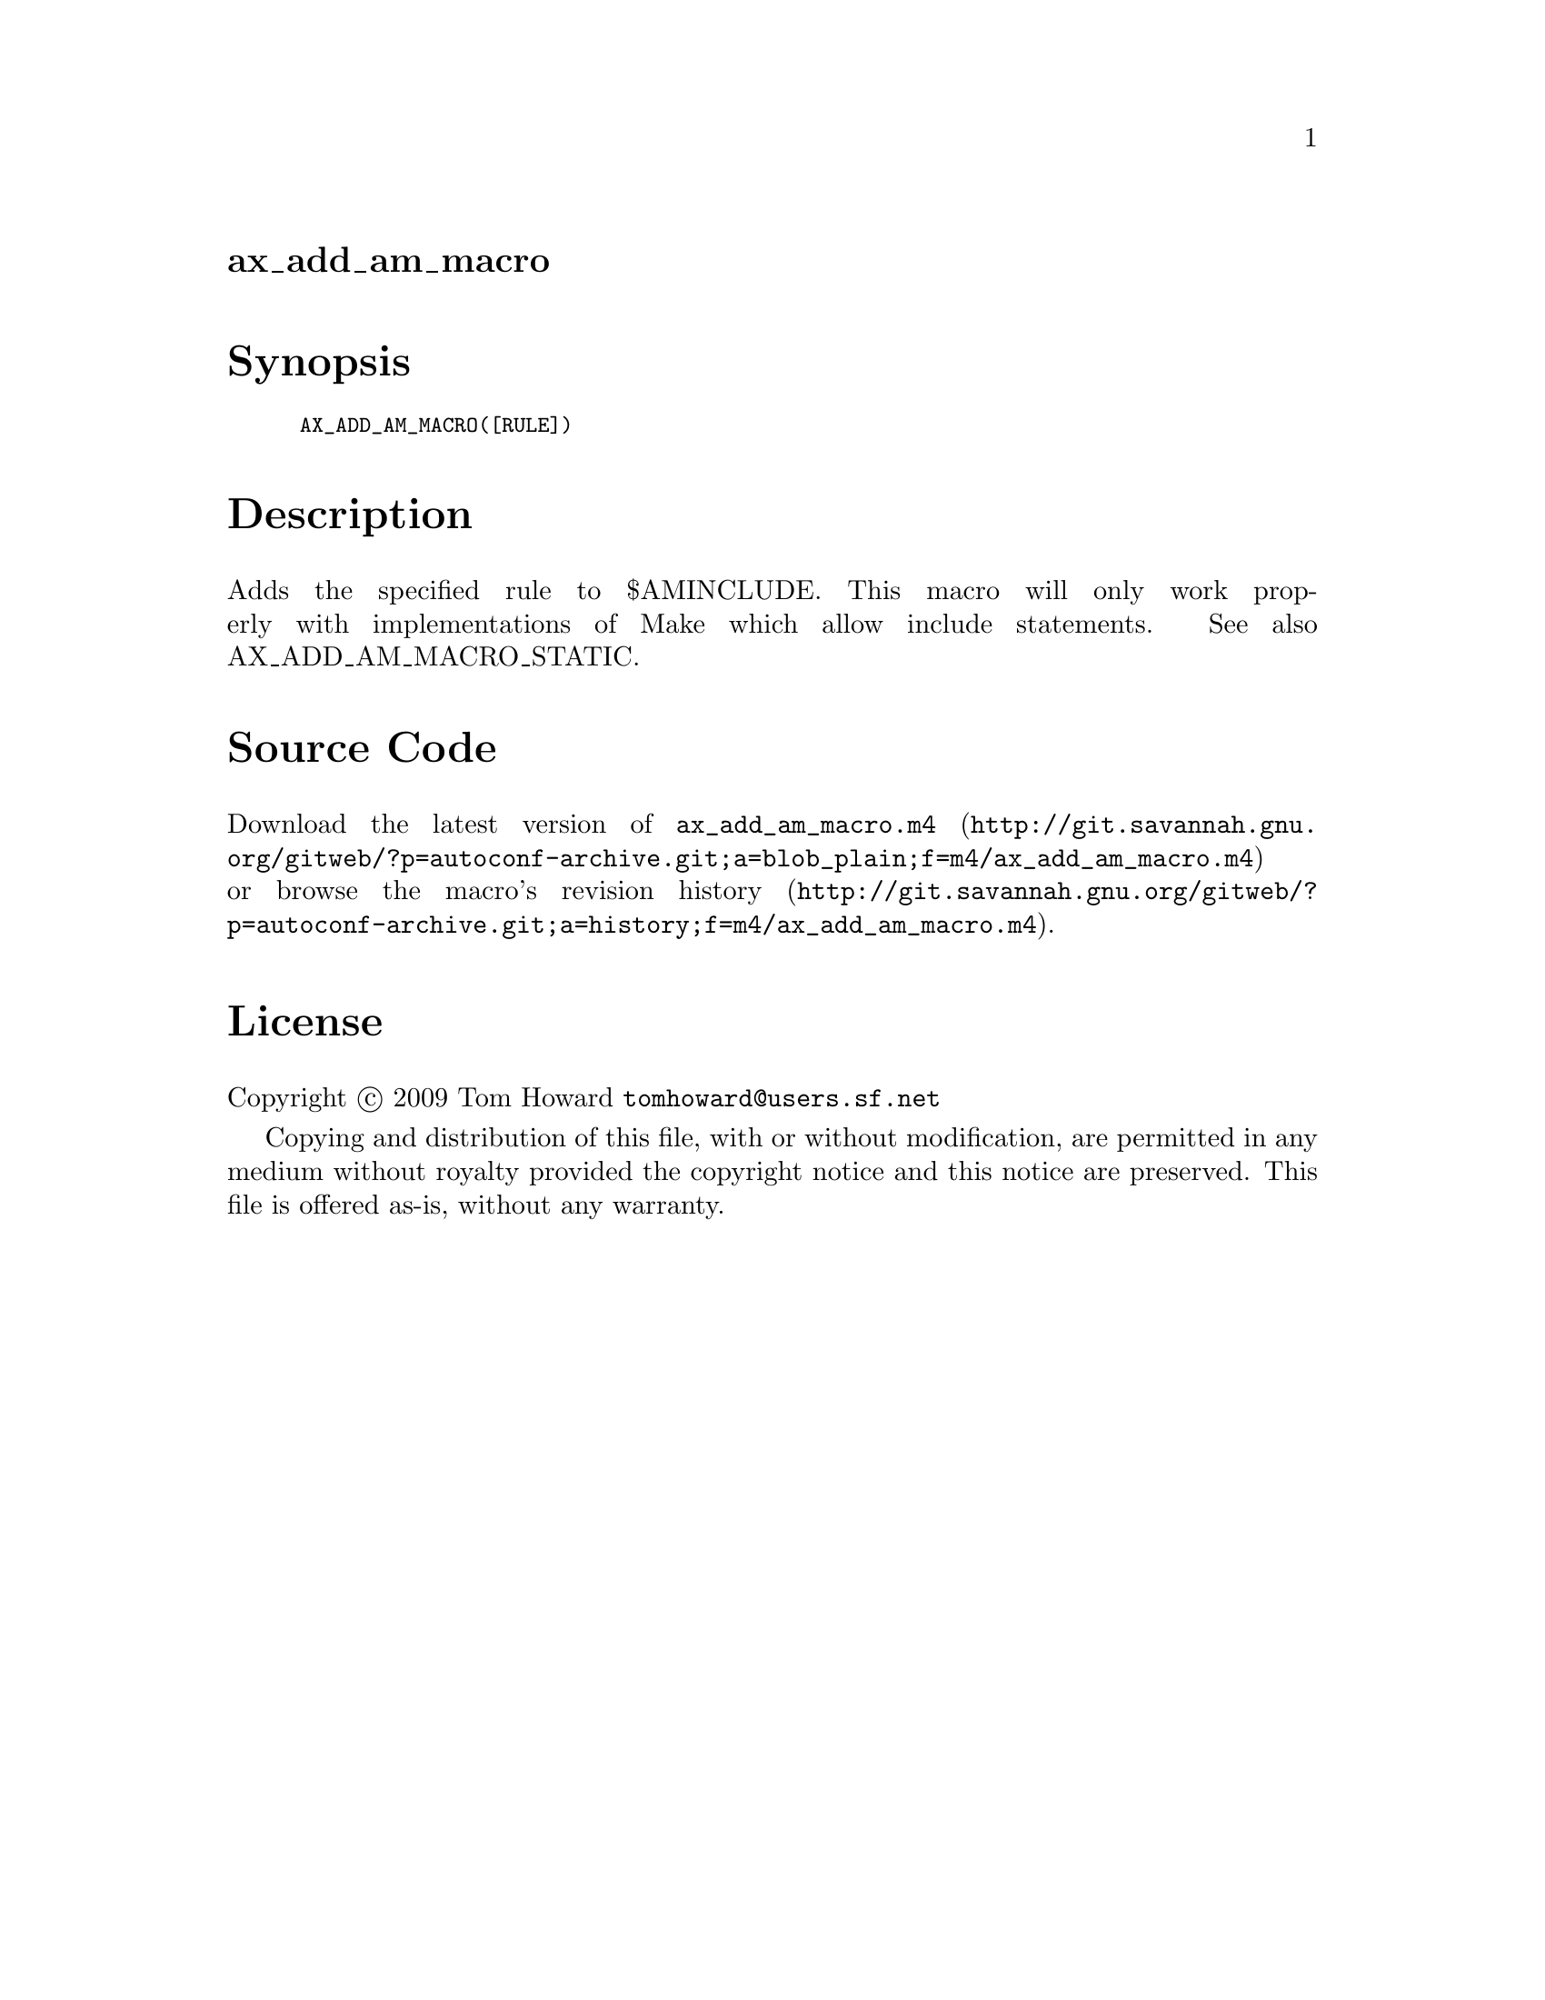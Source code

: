 @node ax_add_am_macro
@unnumberedsec ax_add_am_macro

@majorheading Synopsis

@smallexample
AX_ADD_AM_MACRO([RULE])
@end smallexample

@majorheading Description

Adds the specified rule to $AMINCLUDE. This macro will only work
properly with implementations of Make which allow include statements.
See also AX_ADD_AM_MACRO_STATIC.

@majorheading Source Code

Download the
@uref{http://git.savannah.gnu.org/gitweb/?p=autoconf-archive.git;a=blob_plain;f=m4/ax_add_am_macro.m4,latest
version of @file{ax_add_am_macro.m4}} or browse
@uref{http://git.savannah.gnu.org/gitweb/?p=autoconf-archive.git;a=history;f=m4/ax_add_am_macro.m4,the
macro's revision history}.

@majorheading License

@w{Copyright @copyright{} 2009 Tom Howard @email{tomhoward@@users.sf.net}}

Copying and distribution of this file, with or without modification, are
permitted in any medium without royalty provided the copyright notice
and this notice are preserved. This file is offered as-is, without any
warranty.
